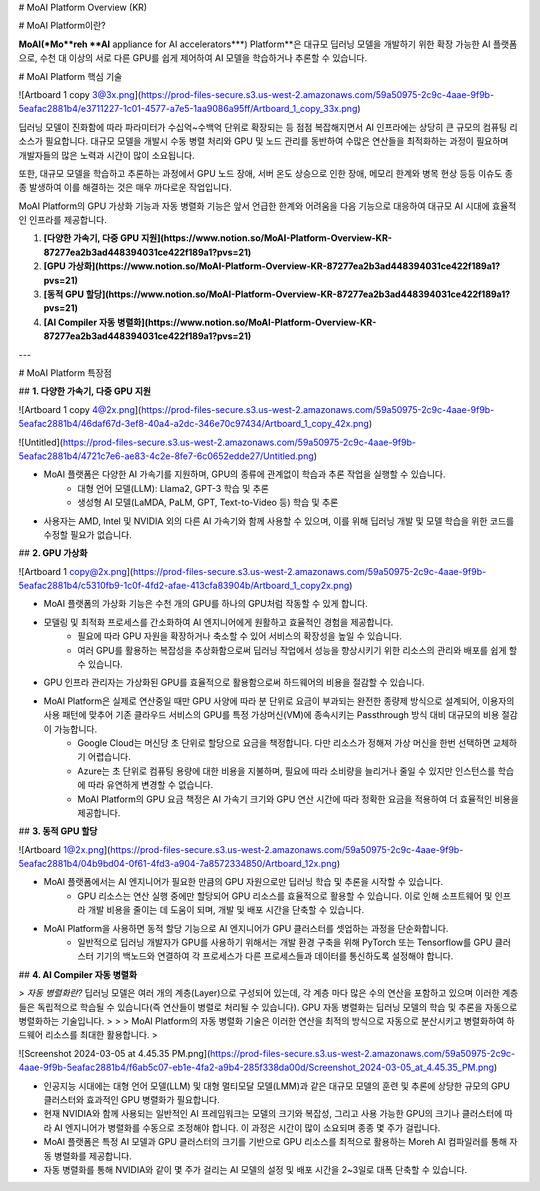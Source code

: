 # MoAI Platform Overview (KR)

# MoAI Platform이란?

**MoAI(*Mo**reh **AI** appliance for AI accelerators***) Platform**은 대규모 딥러닝 모델을 개발하기 위한 확장 가능한 AI 플랫폼으로, 수천 대 이상의 서로 다른 GPU를 쉽게 제어하여 AI 모델을 학습하거나 추론할 수 있습니다.

# MoAI Platform 핵심 기술

![Artboard 1 copy 3@3x.png](https://prod-files-secure.s3.us-west-2.amazonaws.com/59a50975-2c9c-4aae-9f9b-5eafac2881b4/e3711227-1c01-4577-a7e5-1aa9086a95ff/Artboard_1_copy_33x.png)

딥러닝 모델이 진화함에 따라 파라미터가 수십억~수백억 단위로 확장되는 등 점점 복잡해지면서 AI 인프라에는 상당히 큰 규모의 컴퓨팅 리소스가 필요합니다. 대규모 모델을 개발시 수동 병렬 처리와 GPU 및 노드 관리를 동반하여 수많은 연산들을 최적화하는 과정이 필요하며 개발자들의 많은 노력과 시간이 많이 소요됩니다.

또한, 대규모 모델을 학습하고 추론하는 과정에서 GPU 노드 장애, 서버 온도 상승으로 인한 장애, 메모리 한계와 병목 현상 등등 이슈도 종종 발생하여 이를 해결하는 것은 매우 까다로운 작업입니다.

MoAI Platform의 GPU 가상화 기능과 자동 병렬화 기능은 앞서 언급한 한계와 어려움을 다음 기능으로 대응하여 대규모 AI 시대에 효율적인 인프라를 제공합니다.

1. **[다양한 가속기, 다중 GPU 지원](https://www.notion.so/MoAI-Platform-Overview-KR-87277ea2b3ad448394031ce422f189a1?pvs=21)**
2. **[GPU 가상화](https://www.notion.so/MoAI-Platform-Overview-KR-87277ea2b3ad448394031ce422f189a1?pvs=21)**
3. **[동적 GPU 할당](https://www.notion.so/MoAI-Platform-Overview-KR-87277ea2b3ad448394031ce422f189a1?pvs=21)**
4. **[AI Compiler 자동 병렬화](https://www.notion.so/MoAI-Platform-Overview-KR-87277ea2b3ad448394031ce422f189a1?pvs=21)**

---

# MoAI Platform 특장점

## **1. 다양한 가속기, 다중 GPU 지원**

![Artboard 1 copy 4@2x.png](https://prod-files-secure.s3.us-west-2.amazonaws.com/59a50975-2c9c-4aae-9f9b-5eafac2881b4/46daf67d-3ef8-40a4-a2dc-346e70c97434/Artboard_1_copy_42x.png)

![Untitled](https://prod-files-secure.s3.us-west-2.amazonaws.com/59a50975-2c9c-4aae-9f9b-5eafac2881b4/4721c7e6-ae83-4c2e-8fe7-6c0652edde27/Untitled.png)

- MoAI 플랫폼은 다양한 AI 가속기를 지원하며, GPU의 종류에 관계없이 학습과 추론 작업을 실행할 수 있습니다.
    - 대형 언어 모델(LLM): Llama2, GPT-3 학습 및 추론
    - 생성형 AI 모델(LaMDA, PaLM, GPT, Text-to-Video 등) 학습 및 추론
- 사용자는 AMD, Intel 및 NVIDIA 외의 다른 AI 가속기와 함께 사용할 수 있으며, 이를 위해 딥러닝 개발 및 모델 학습을 위한 코드를 수정할 필요가 없습니다.

## **2. GPU 가상화**

![Artboard 1 copy@2x.png](https://prod-files-secure.s3.us-west-2.amazonaws.com/59a50975-2c9c-4aae-9f9b-5eafac2881b4/c5310fb9-1c0f-4fd2-afae-413cfa83904b/Artboard_1_copy2x.png)

- MoAI 플랫폼의 가상화 기능은 수천 개의 GPU를 하나의 GPU처럼 작동할 수 있게 합니다.
- 모델링 및 최적화 프로세스를 간소화하여 AI 엔지니어에게 원활하고 효율적인 경험을 제공합니다.
    - 필요에 따라 GPU 자원을 확장하거나 축소할 수 있어 서비스의 확장성을 높일 수 있습니다.
    - 여러 GPU를 활용하는 복잡성을 추상화함으로써 딥러닝 작업에서 성능을 향상시키기 위한 리소스의 관리와 배포를 쉽게 할 수 있습니다.
- GPU 인프라 관리자는 가상화된 GPU를 효율적으로 활용함으로써 하드웨어의 비용을 절감할 수 있습니다.
- MoAI Platform은 실제로 연산중일 때만 GPU 사양에 따라 분 단위로 요금이 부과되는 완전한 종량제 방식으로 설계되어, 이용자의 사용 패턴에 맞추어 기존 클라우드 서비스의 GPU를 특정 가상머신(VM)에 종속시키는 Passthrough 방식 대비 대규모의 비용 절감이 가능합니다.
    - Google Cloud는 머신당 초 단위로 할당으로 요금을 책정합니다. 다만 리소스가 정해져 가상 머신을 한번 선택하면 교체하기 어렵습니다.
    - Azure는 초 단위로 컴퓨팅 용량에 대한 비용을 지불하며, 필요에 따라 소비량을 늘리거나 줄일 수 있지만 인스턴스를 학습에 따라 유연하게 변경할 수 없습니다.
    - MoAI Platform의 GPU 요금 책정은 AI 가속기 크기와 GPU 연산 시간에 따라 정확한 요금을 적용하여 더 효율적인 비용을 제공합니다.

## **3. 동적 GPU 할당**

![Artboard 1@2x.png](https://prod-files-secure.s3.us-west-2.amazonaws.com/59a50975-2c9c-4aae-9f9b-5eafac2881b4/04b9bd04-0f61-4fd3-a904-7a8572334850/Artboard_12x.png)

- MoAI 플랫폼에서는 AI 엔지니어가 필요한 만큼의 GPU 자원으로만 딥러닝 학습 및 추론을 시작할 수 있습니다.
    - GPU 리소스는 연산 실행 중에만 할당되어 GPU 리소스를 효율적으로 활용할 수 있습니다. 이로 인해 소프트웨어 및 인프라 개발 비용을 줄이는 데 도움이 되며, 개발 및 배포 시간을 단축할 수 있습니다.
- MoAI Platform을 사용하면 동적 할당 기능으로 AI 엔지니어가 GPU 클러스터를 셋업하는 과정을 단순화합니다.
    - 일반적으로 딥러닝 개발자가 GPU를 사용하기 위해서는 개발 환경 구축을 위해 PyTorch 또는 Tensorflow를 GPU 클러스터 기기의 백노드와 연결하여 각 프로세스가 다른 프로세스들과 데이터를 통신하도록 설정해야 합니다.

## **4. AI Compiler 자동 병렬화**

> *자동 병렬화란?* 
딥러닝 모델은 여러 개의 계층(Layer)으로 구성되어 있는데, 각 계층 마다 많은 수의 연산을 포함하고 있으며 이러한 계층들은 독립적으로 학습될 수 있습니다(즉 연산들이 병렬로 처리될 수 있습니다). GPU 자동 병렬화는 딥러닝 모델의 학습 및 추론을 자동으로 병렬화하는 기술입니다.
> 
> 
> MoAI Platform의 자동 병렬화 기술은 이러한 연산을 최적의 방식으로 자동으로 분산시키고 병렬화하여 하드웨어 리소스를 최대한 활용합니다.
> 

![Screenshot 2024-03-05 at 4.45.35 PM.png](https://prod-files-secure.s3.us-west-2.amazonaws.com/59a50975-2c9c-4aae-9f9b-5eafac2881b4/f6ab5c07-eb1e-4fa2-a9b4-285f338da00d/Screenshot_2024-03-05_at_4.45.35_PM.png)

- 인공지능 시대에는 대형 언어 모델(LLM) 및 대형 멀티모달 모델(LMM)과 같은 대규모 모델의 훈련 및 추론에 상당한 규모의 GPU 클러스터와 효과적인 GPU 병렬화가 필요합니다.
- 현재 NVIDIA와 함께 사용되는 일반적인 AI 프레임워크는 모델의 크기와 복잡성, 그리고 사용 가능한 GPU의 크기나 클러스터에 따라 AI 엔지니어가 병렬화를 수동으로 조정해야 합니다. 이 과정은 시간이 많이 소요되며 종종 몇 주가 걸립니다.
- MoAI 플랫폼은 특정 AI 모델과 GPU 클러스터의 크기를 기반으로 GPU 리소스를 최적으로 활용하는 Moreh AI 컴파일러를 통해 자동 병렬화를 제공합니다.
- 자동 병렬화를 통해 NVIDIA와 같이 몇 주가 걸리는 AI 모델의 설정 및 배포 시간을 2~3일로 대폭 단축할 수 있습니다.